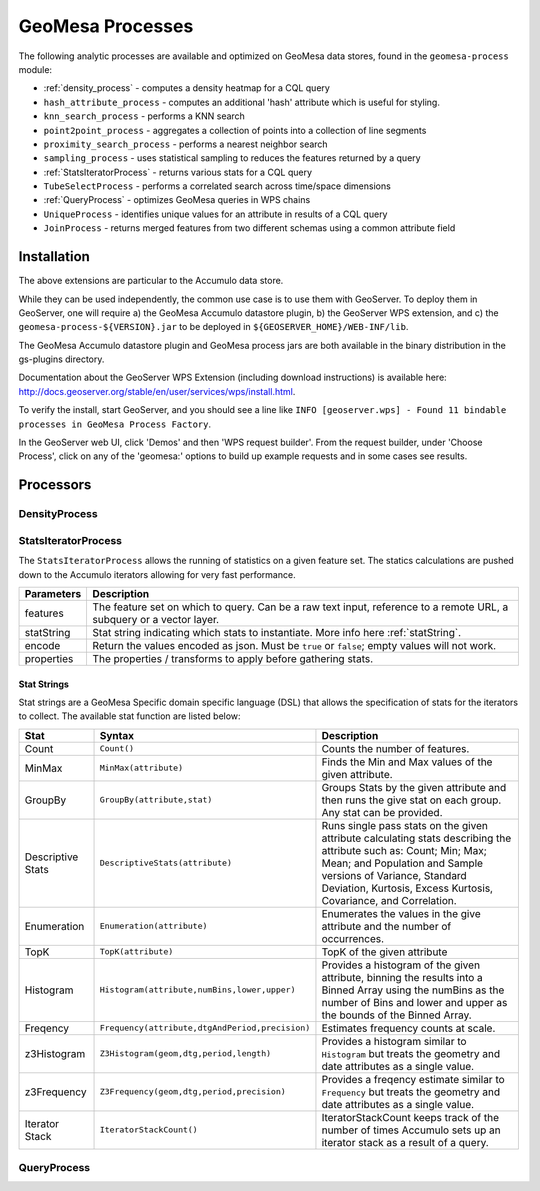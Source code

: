 GeoMesa Processes
=================

The following analytic processes are available and optimized on GeoMesa
data stores, found in the ``geomesa-process`` module:

-  :ref:`density_process` - computes a density heatmap for a CQL query
-  ``hash_attribute_process`` - computes an
   additional 'hash' attribute which is useful for styling.
-  ``knn_search_process`` - performs a KNN search
-  ``point2point_process`` - aggregates a collection of points into a
   collection of line segments
-  ``proximity_search_process`` - performs a nearest neighbor search
-  ``sampling_process`` - uses statistical sampling to reduces the features
   returned by a query
-  :ref:`StatsIteratorProcess` - returns various stats for a CQL query
-  ``TubeSelectProcess`` - performs a correlated search across
   time/space dimensions
-  :ref:`QueryProcess` - optimizes GeoMesa queries in WPS chains
-  ``UniqueProcess`` - identifies unique values for an attribute in
   results of a CQL query
-  ``JoinProcess`` - returns merged features from two different schemas
   using a common attribute field

Installation
------------

The above extensions are particular to the Accumulo data store.

While they can be used independently, the common use case is to use them
with GeoServer. To deploy them in GeoServer, one will require a) the
GeoMesa Accumulo datastore plugin, b) the GeoServer WPS extension, and
c) the ``geomesa-process-${VERSION}.jar`` to be deployed in
``${GEOSERVER_HOME}/WEB-INF/lib``.

The GeoMesa Accumulo datastore plugin and GeoMesa process jars are both
available in the binary distribution in the gs-plugins directory.

Documentation about the GeoServer WPS Extension (including download
instructions) is available here:
http://docs.geoserver.org/stable/en/user/services/wps/install.html.

To verify the install, start GeoServer, and you should see a line like
``INFO [geoserver.wps] - Found 11 bindable processes in GeoMesa Process Factory``.

In the GeoServer web UI, click 'Demos' and then 'WPS request builder'.
From the request builder, under 'Choose Process', click on any of the
'geomesa:' options to build up example requests and in some cases see
results.

Processors
----------

.. _density_process:

DensityProcess
^^^^^^^^^^^^^^

.. _statsiterator_process:

StatsIteratorProcess
^^^^^^^^^^^^^^^^^^^^

The ``StatsIteratorProcess`` allows the running of statistics on a given feature set. The statics calculations are pushed
down to the Accumulo iterators allowing for very fast performance.

==========  ===========
Parameters  Description
==========  ===========
features    The feature set on which to query. Can be a raw text input, reference to a remote URL, a subquery or a vector layer.
statString  Stat string indicating which stats to instantiate. More info here :ref:`statString`.
encode      Return the values encoded as json. Must be ``true`` or ``false``; empty values will not work.
properties  The properties / transforms to apply before gathering stats.
==========  ===========

.. _statString:

Stat Strings
""""""""""""

Stat strings are a GeoMesa Specific domain specific language (DSL) that allows the specification of stats for the iterators
to collect. The available stat function are listed below:

=================  ===============================================  ===========
Stat               Syntax                                           Description
=================  ===============================================  ===========
Count              ``Count()``                                      Counts the number of features.
MinMax             ``MinMax(attribute)``                            Finds the Min and Max values of the given attribute.
GroupBy            ``GroupBy(attribute,stat)``                      Groups Stats by the given attribute and then runs
                                                                    the give stat on each group. Any stat can be provided.
Descriptive Stats  ``DescriptiveStats(attribute)``                  Runs single pass stats on the given attribute
                                                                    calculating stats describing the attribute such as:
                                                                    Count; Min; Max; Mean; and Population and Sample
                                                                    versions of Variance, Standard Deviation, Kurtosis,
                                                                    Excess Kurtosis, Covariance, and Correlation.
Enumeration        ``Enumeration(attribute)``                       Enumerates the values in the give attribute and the
                                                                    number of occurrences.
TopK               ``TopK(attribute)``                              TopK of the given attribute
Histogram          ``Histogram(attribute,numBins,lower,upper)``     Provides a histogram of the given attribute, binning
                                                                    the results into a Binned Array using the numBins as
                                                                    the number of Bins and lower and upper as the bounds
                                                                    of the Binned Array.
Freqency           ``Frequency(attribute,dtgAndPeriod,precision)``  Estimates frequency counts at scale.
z3Histogram        ``Z3Histogram(geom,dtg,period,length)``          Provides a histogram similar to ``Histogram`` but
                                                                    treats the geometry and date attributes as a single
                                                                    value.
z3Frequency        ``Z3Frequency(geom,dtg,period,precision)``       Provides a freqency estimate similar to ``Frequency``
                                                                    but treats the geometry and date attributes as a
                                                                    single value.
Iterator Stack     ``IteratorStackCount()``                         IteratorStackCount keeps track of the number of times
                                                                    Accumulo sets up an iterator stack as a result of a
                                                                    query.
=================  ===============================================  ===========

.. _query_process:

QueryProcess
^^^^^^^^^^^^
